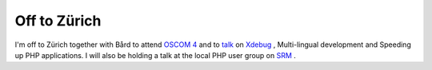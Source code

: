 Off to Zürich
=============

.. articleMetaData::
   :Where: Skien, Norway
   :Date: 20040928 1336 CEST
   :Tags: php, work, travel

I'm off to Zürich together with Bård to attend `OSCOM 4`_ and to `talk`_ on `Xdebug`_ , Multi-lingual
development and Speeding up PHP applications. I will also be
holding a talk at the local PHP user group on `SRM`_ .


.. _`OSCOM 4`: http://oscom.org/events/oscom4
.. _`talk`: http://www.oscom.org/events/oscom4/program/
.. _`Xdebug`: http://xdebug.org
.. _`SRM`: http://derickrethans.nl/projects.html#srm


